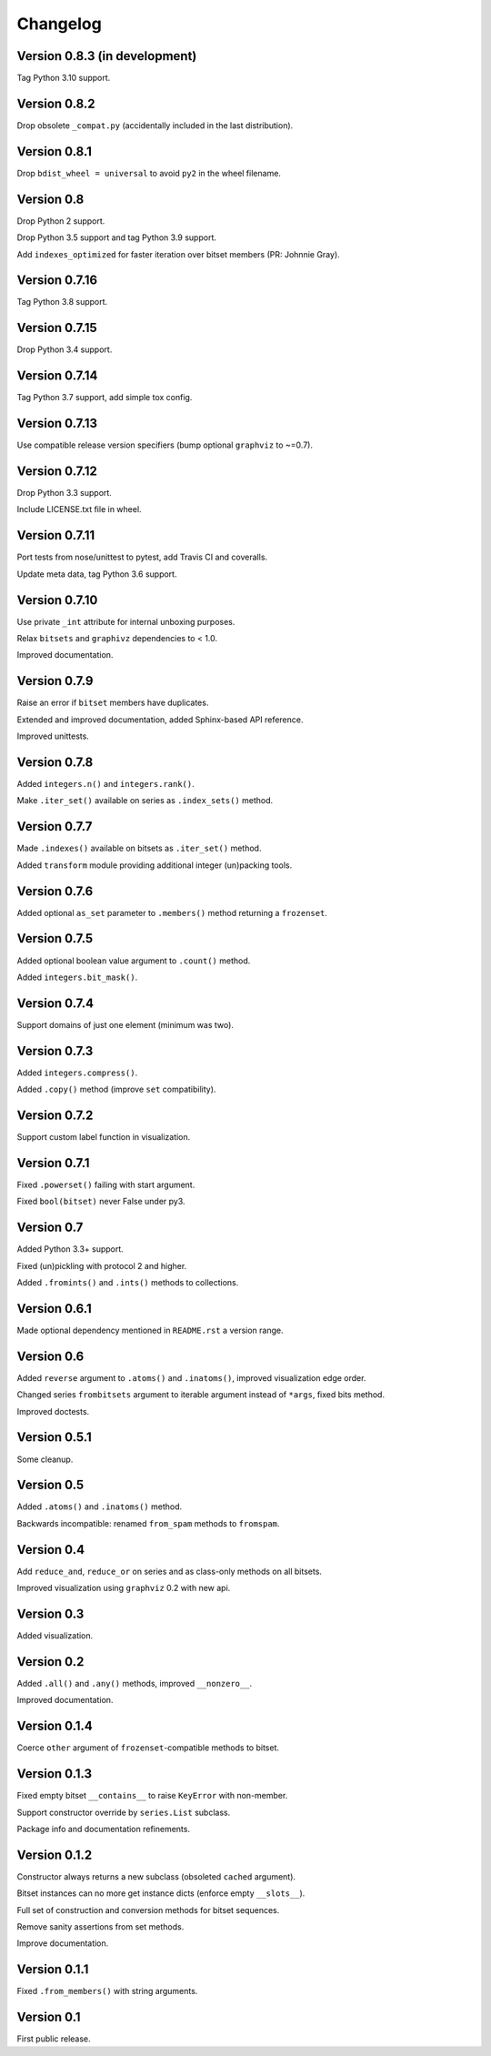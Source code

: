 Changelog
=========


Version 0.8.3 (in development)
------------------------------

Tag Python 3.10 support.


Version 0.8.2
-------------

Drop obsolete ``_compat.py`` (accidentally included in the last distribution).


Version 0.8.1
-------------

Drop ``bdist_wheel = universal`` to avoid ``py2`` in the wheel filename.


Version 0.8
-----------

Drop Python 2 support.

Drop Python 3.5 support and tag Python 3.9 support.

Add ``indexes_optimized`` for faster iteration over bitset members (PR: Johnnie
Gray).


Version 0.7.16
--------------

Tag Python 3.8 support.


Version 0.7.15
--------------

Drop Python 3.4 support.


Version 0.7.14
--------------

Tag Python 3.7 support, add simple tox config.


Version 0.7.13
--------------

Use compatible release version specifiers (bump optional ``graphviz`` to ~=0.7).


Version 0.7.12
--------------

Drop Python 3.3 support.

Include LICENSE.txt file in wheel.


Version 0.7.11
--------------

Port tests from nose/unittest to pytest, add Travis CI and coveralls.

Update meta data, tag Python 3.6 support.


Version 0.7.10
--------------

Use private ``_int`` attribute for internal unboxing purposes. 

Relax ``bitsets`` and ``graphivz`` dependencies to < 1.0.

Improved documentation.


Version 0.7.9
-------------

Raise an error if ``bitset`` members have duplicates.

Extended and improved documentation, added Sphinx-based API reference.

Improved unittests.


Version 0.7.8
-------------

Added ``integers.n()`` and ``integers.rank()``.

Make ``.iter_set()`` available on series as ``.index_sets()`` method.


Version 0.7.7
-------------

Made ``.indexes()`` available on bitsets as ``.iter_set()`` method.

Added ``transform`` module providing additional integer (un)packing tools.


Version 0.7.6
-------------

Added optional ``as_set`` parameter to ``.members()`` method returning a ``frozenset``.


Version 0.7.5
-------------

Added optional boolean value argument to ``.count()`` method.

Added ``integers.bit_mask()``.


Version 0.7.4
-------------

Support domains of just one element (minimum was two).


Version 0.7.3
-------------

Added ``integers.compress()``.

Added ``.copy()`` method (improve ``set`` compatibility).


Version 0.7.2
-------------

Support custom label function in visualization.


Version 0.7.1
-------------

Fixed ``.powerset()`` failing with start argument.

Fixed ``bool(bitset)`` never False under py3.


Version 0.7
-----------

Added Python 3.3+ support.

Fixed (un)pickling with protocol 2 and higher.

Added ``.fromints()`` and ``.ints()`` methods to collections.


Version 0.6.1
-------------

Made optional dependency mentioned in ``README.rst`` a version range.


Version 0.6
-----------

Added ``reverse`` argument to ``.atoms()`` and ``.inatoms()``, improved visualization edge order.

Changed series ``frombitsets`` argument to iterable argument instead of ``*args``, fixed bits method.

Improved doctests.


Version 0.5.1
-------------

Some cleanup.


Version 0.5
-----------

Added ``.atoms()`` and ``.inatoms()`` method.

Backwards incompatible: renamed ``from_spam`` methods to ``fromspam``.


Version 0.4
-----------

Add ``reduce_and``, ``reduce_or`` on series and as class-only methods on all bitsets.

Improved visualization using ``graphviz`` 0.2 with new api.


Version 0.3
-----------

Added visualization.


Version 0.2
-----------

Added ``.all()`` and ``.any()`` methods, improved ``__nonzero__``.

Improved documentation.


Version 0.1.4
-------------

Coerce ``other`` argument of ``frozenset``-compatible methods to bitset.


Version 0.1.3
-------------

Fixed empty bitset ``__contains__``  to raise ``KeyError`` with non-member.

Support constructor override by ``series.List`` subclass.

Package info and documentation refinements.


Version 0.1.2
-------------

Constructor always returns a new subclass (obsoleted ``cached`` argument).

Bitset instances can no more get instance dicts (enforce empty ``__slots__``).

Full set of construction and conversion methods for bitset sequences.

Remove sanity assertions from set methods.

Improve documentation.


Version 0.1.1
-------------

Fixed ``.from_members()`` with string arguments.


Version 0.1
-----------

First public release.
